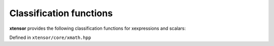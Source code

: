 .. Copyright (c) 2016, Johan Mabille, Sylvain Corlay and Wolf Vollprecht

   Distributed under the terms of the BSD 3-Clause License.

   The full license is in the file LICENSE, distributed with this software.

Classification functions
========================

**xtensor** provides the following classification functions for xexpressions and scalars:

Defined in ``xtensor/core/xmath.hpp``

.. doxygenfunction:: isfinite(E&&)

.. doxygenfunction:: isinf(E&&)

.. doxygenfunction:: isnan(E&&)

.. doxygenfunction:: isclose(E1&&, E2&&, double, double, bool)

.. doxygenfunction:: allclose(E1&&, E2&, double, double)
